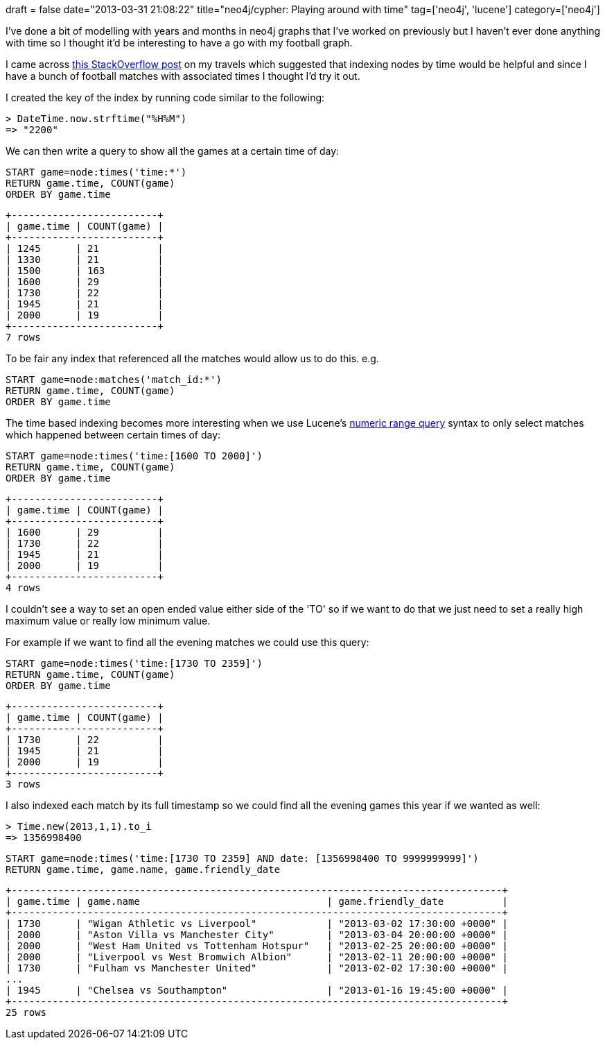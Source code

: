 +++
draft = false
date="2013-03-31 21:08:22"
title="neo4j/cypher: Playing around with time"
tag=['neo4j', 'lucene']
category=['neo4j']
+++

I've done a bit of modelling with years and months in neo4j graphs that I've worked on previously but I haven't ever done anything with time so I thought it'd be interesting to have a go with my football graph.

I came across http://stackoverflow.com/questions/9138857/in-neo4j-how-can-i-index-by-date-and-search-in-a-date-range[this StackOverflow post] on my travels which suggested that indexing nodes by time would be helpful and since I have a bunch of football matches with associated times I thought I'd try it out.

I created the key of the index by running code similar to the following:

[source,ruby]
----

> DateTime.now.strftime("%H%M")
=> "2200"
----

We can then write a query to show all the games at a certain time of day:

[source,cypher]
----

START game=node:times('time:*')
RETURN game.time, COUNT(game)
ORDER BY game.time
----

[source,text]
----

+-------------------------+
| game.time | COUNT(game) |
+-------------------------+
| 1245      | 21          |
| 1330      | 21          |
| 1500      | 163         |
| 1600      | 29          |
| 1730      | 22          |
| 1945      | 21          |
| 2000      | 19          |
+-------------------------+
7 rows
----

To be fair any index that referenced all the matches would allow us to do this. e.g.

[source,cypher]
----

START game=node:matches('match_id:*')
RETURN game.time, COUNT(game)
ORDER BY game.time
----

The time based indexing becomes more interesting when we use Lucene's http://lucene.apache.org/core/old_versioned_docs/versions/2_9_0/api/all/org/apache/lucene/search/NumericRangeQuery.html[numeric range query] syntax to only select matches which happened between certain times of day:

[source,cypher]
----

START game=node:times('time:[1600 TO 2000]')
RETURN game.time, COUNT(game)
ORDER BY game.time
----

[source,text]
----

+-------------------------+
| game.time | COUNT(game) |
+-------------------------+
| 1600      | 29          |
| 1730      | 22          |
| 1945      | 21          |
| 2000      | 19          |
+-------------------------+
4 rows
----

I couldn't see a way to set an open ended value either side of the 'TO' so if we want to do that we just need to set a really high maximum value or really low minimum value.

For example if we want to find all the evening matches we could use this query:

[source,cypher]
----

START game=node:times('time:[1730 TO 2359]')
RETURN game.time, COUNT(game)
ORDER BY game.time
----

[source,text]
----

+-------------------------+
| game.time | COUNT(game) |
+-------------------------+
| 1730      | 22          |
| 1945      | 21          |
| 2000      | 19          |
+-------------------------+
3 rows
----

I also indexed each match by its full timestamp so we could find all the evening games this year if we wanted as well:

[source,ruby]
----

> Time.new(2013,1,1).to_i
=> 1356998400
----

[source,cypher]
----

START game=node:times('time:[1730 TO 2359] AND date: [1356998400 TO 9999999999]')
RETURN game.time, game.name, game.friendly_date
----

[source,text]
----

+------------------------------------------------------------------------------------+
| game.time | game.name                                | game.friendly_date          |
+------------------------------------------------------------------------------------+
| 1730      | "Wigan Athletic vs Liverpool"            | "2013-03-02 17:30:00 +0000" |
| 2000      | "Aston Villa vs Manchester City"         | "2013-03-04 20:00:00 +0000" |
| 2000      | "West Ham United vs Tottenham Hotspur"   | "2013-02-25 20:00:00 +0000" |
| 2000      | "Liverpool vs West Bromwich Albion"      | "2013-02-11 20:00:00 +0000" |
| 1730      | "Fulham vs Manchester United"            | "2013-02-02 17:30:00 +0000" |
...
| 1945      | "Chelsea vs Southampton"                 | "2013-01-16 19:45:00 +0000" |
+------------------------------------------------------------------------------------+
25 rows
----

